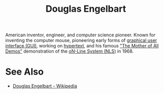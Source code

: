 :PROPERTIES:
:ID:       83007e59-4910-4f5f-8a9f-88aa5a3c36cd
:END:
#+title: Douglas Engelbart
#+filetags: :person:

American inventor, engineer, and computer science pioneer.  Known for inventing the computer mouse, pioneering early forms of [[id:88db686f-0d77-4ecc-a9d6-43017ef7440f][graphical user interface (GUI)]], working on [[id:a0ac6689-ad9b-4a28-b630-0dd12f15cff1][hypertext]], and his famous [[id:0bd7a57b-5428-4342-8b2f-4150683ba086]["The Mother of All Demos"]] demonstration of the [[id:27e4afc4-d162-452f-8c86-ac2062ec1fb9][oN-Line System (NLS)]] in 1968.
* See Also
 - [[https://en.wikipedia.org/wiki/Douglas_Engelbart][Douglas Engelbart - Wikipedia]]
